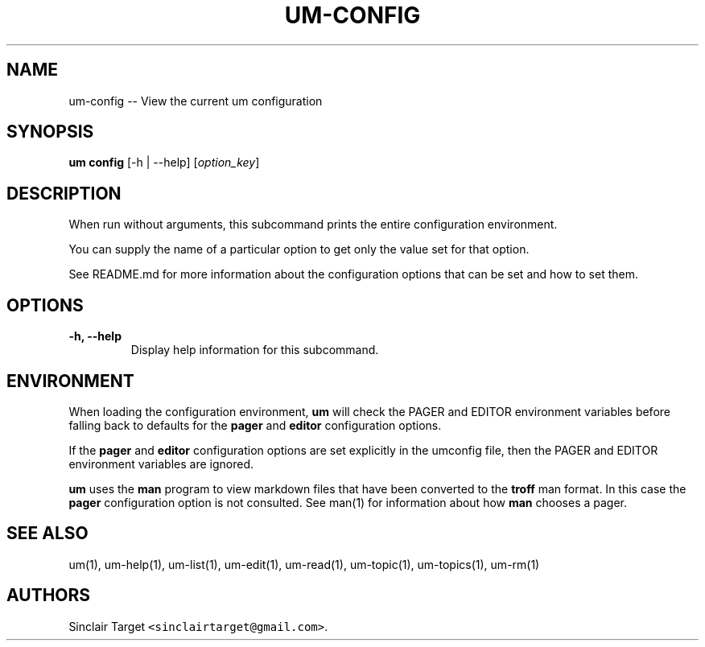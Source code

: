 .\" Automatically generated by Pandoc 1.19.2.1
.\"
.TH "UM\-CONFIG" "1" "September 26, 2017" "" ""
.hy
.SH NAME
.PP
um\-config \-\- View the current um configuration
.SH SYNOPSIS
.PP
\f[B]um config\f[] [\-h | \-\-help] [\f[I]option_key\f[]]
.SH DESCRIPTION
.PP
When run without arguments, this subcommand prints the entire
configuration environment.
.PP
You can supply the name of a particular option to get only the value set
for that option.
.PP
See README.md for more information about the configuration options that
can be set and how to set them.
.SH OPTIONS
.TP
.B \-h, \-\-help
Display help information for this subcommand.
.RS
.RE
.SH ENVIRONMENT
.PP
When loading the configuration environment, \f[B]um\f[] will check the
PAGER and EDITOR environment variables before falling back to defaults
for the \f[B]pager\f[] and \f[B]editor\f[] configuration options.
.PP
If the \f[B]pager\f[] and \f[B]editor\f[] configuration options are set
explicitly in the umconfig file, then the PAGER and EDITOR environment
variables are ignored.
.PP
\f[B]um\f[] uses the \f[B]man\f[] program to view markdown files that
have been converted to the \f[B]troff\f[] man format.
In this case the \f[B]pager\f[] configuration option is not consulted.
See man(1) for information about how \f[B]man\f[] chooses a pager.
.SH SEE ALSO
.PP
um(1), um\-help(1), um\-list(1), um\-edit(1), um\-read(1), um\-topic(1),
um\-topics(1), um\-rm(1)
.SH AUTHORS
Sinclair Target \f[C]<sinclairtarget\@gmail.com>\f[].
